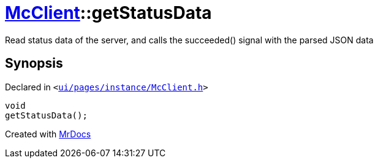 [#McClient-getStatusData]
= xref:McClient.adoc[McClient]::getStatusData
:relfileprefix: ../
:mrdocs:


Read status data of the server, and calls the succeeded() signal with the parsed JSON data



== Synopsis

Declared in `&lt;https://github.com/PrismLauncher/PrismLauncher/blob/develop/launcher/ui/pages/instance/McClient.h#L28[ui&sol;pages&sol;instance&sol;McClient&period;h]&gt;`

[source,cpp,subs="verbatim,replacements,macros,-callouts"]
----
void
getStatusData();
----



[.small]#Created with https://www.mrdocs.com[MrDocs]#
